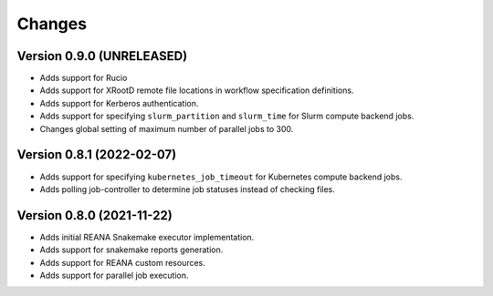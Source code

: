 Changes
=======

Version 0.9.0 (UNRELEASED)
---------------------------

- Adds support for Rucio
- Adds support for XRootD remote file locations in workflow specification definitions.
- Adds support for Kerberos authentication.
- Adds support for specifying ``slurm_partition`` and ``slurm_time`` for Slurm compute backend jobs.
- Changes global setting of maximum number of parallel jobs to 300.

Version 0.8.1 (2022-02-07)
---------------------------

- Adds support for specifying ``kubernetes_job_timeout`` for Kubernetes compute backend jobs.
- Adds polling job-controller to determine job statuses instead of checking files.

Version 0.8.0 (2021-11-22)
---------------------------

- Adds initial REANA Snakemake executor implementation.
- Adds support for snakemake reports generation.
- Adds support for REANA custom resources.
- Adds support for parallel job execution.
